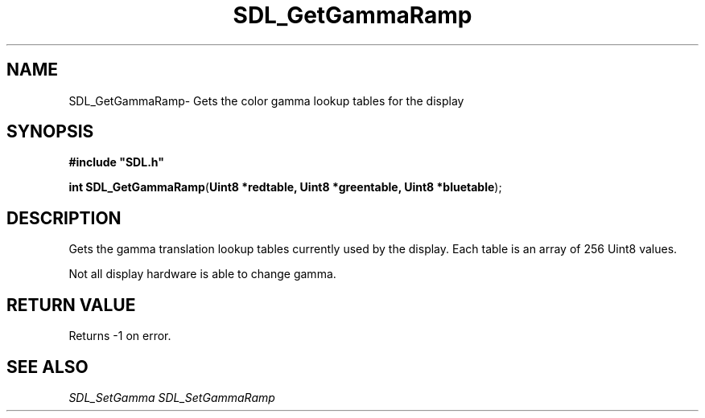 .TH "SDL_GetGammaRamp" "3" "Thu 12 Oct 2000, 13:50" "SDL" "SDL API Reference" 
.SH "NAME"
SDL_GetGammaRamp\- Gets the color gamma lookup tables for the display
.SH "SYNOPSIS"
.PP
\fB#include "SDL\&.h"
.sp
\fBint \fBSDL_GetGammaRamp\fP\fR(\fBUint8 *redtable, Uint8 *greentable, Uint8 *bluetable\fR);
.SH "DESCRIPTION"
.PP
Gets the gamma translation lookup tables currently used by the display\&. Each table is an array of 256 Uint8 values\&.
.PP
Not all display hardware is able to change gamma\&.
.SH "RETURN VALUE"
.PP
Returns -1 on error\&.
.SH "SEE ALSO"
.PP
\fISDL_SetGamma\fR \fISDL_SetGammaRamp\fR
...\" created by instant / docbook-to-man, Thu 12 Oct 2000, 13:50
